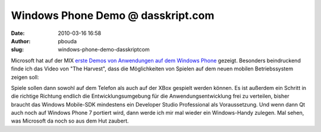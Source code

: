 Windows Phone Demo @ dasskript.com
##################################
:date: 2010-03-16 16:58
:author: pbouda
:slug: windows-phone-demo-dasskriptcom

Microsoft hat auf der MIX `erste Demos von Anwendungen auf dem Windows
Phone`_ gezeigt. Besonders beindruckend finde ich das Video von "The
Harvest", dass die Möglichkeiten von Spielen auf dem neuen mobilen
Betriebssystem zeigen soll:

.. raw:: html

   </p>

.. raw:: html

   </p>

Spiele sollen dann sowohl auf dem Telefon als auch auf der XBox gespielt
werden können. Es ist außerdem ein Schritt in die richtige Richtung
endlich die Entwicklungsumgebung für die Anwendungsentwicklung frei zu
verteilen, bisher braucht das Windows Mobile-SDK mindestens ein
Developer Studio Professional als Voraussetzung. Und wenn dann Qt auch
noch auf Windows Phone 7 portiert wird, dann werde ich mir mal wieder
ein Windows-Handy zulegen. Mal sehen, was Microsoft da noch so aus dem
Hut zaubert.

.. raw:: html

   <p>

.. raw:: html

   <script type="text/javascript"></p><p>var flattr_uid = '12306';</p><p>var flattr_tle = 'Windows Phone Demo';</p><p>var flattr_dsc = 'Microsoft hat auf der MIX erste Demos von Anwendungen auf dem Windows Phone gezeigt. Besonders beindruckend finde ich das Video von "The Harvest", dass die Möglichkeiten von Spielen auf dem neuen mobi...';</p><p>var flattr_cat = 'text';</p><p>var flattr_lng = 'de_DE';</p><p>var flattr_tag = 'Windows Phone, Demo';</p><p>var flattr_url = 'http://www.dasskript.com/blogposts/24';</p><p>var flattr_btn = 'compact';</p><p></script>

.. raw:: html

   </p>

.. raw:: html

   <p>

.. raw:: html

   <script src="http://api.flattr.com/button/load.js" type="text/javascript"></script>

.. raw:: html

   </p>

.. raw:: html

   </p>

.. _erste Demos von Anwendungen auf dem Windows Phone: http://www.heise.de/newsticker/meldung/Mix-Microsoft-zeigt-erste-Windows-Phone-Anwendungen-955528.html
